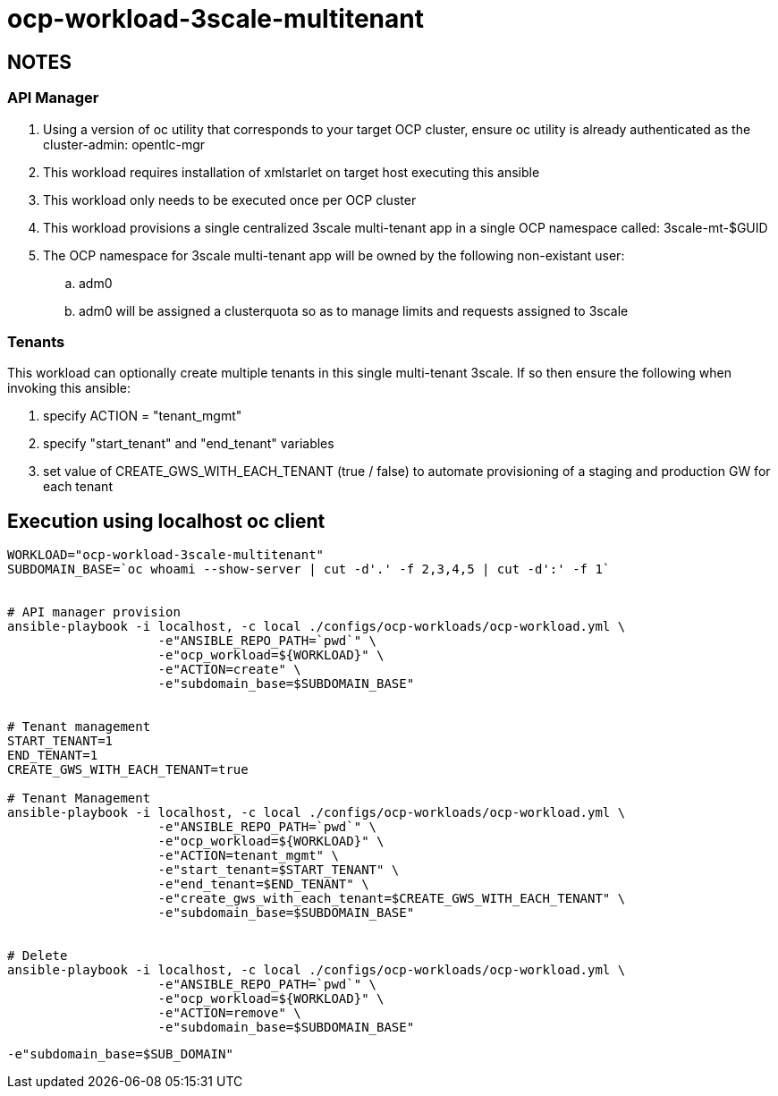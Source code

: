 = ocp-workload-3scale-multitenant

== NOTES

=== API Manager
. Using a version of oc utility that corresponds to your target OCP cluster, ensure oc utility is already authenticated as the cluster-admin:   opentlc-mgr
. This workload requires installation of xmlstarlet on target host executing this ansible
. This workload only needs to be executed once per OCP cluster
. This workload provisions a single centralized 3scale multi-tenant app in a single OCP namespace called: 3scale-mt-$GUID
. The OCP namespace for 3scale multi-tenant app will be owned by the following non-existant user:
.. adm0
.. adm0 will be assigned a clusterquota so as to manage limits and requests assigned to 3scale

=== Tenants

This workload can optionally create multiple tenants in this single multi-tenant 3scale.  If so then ensure the following when invoking this ansible:

. specify ACTION = "tenant_mgmt"
. specify "start_tenant" and "end_tenant" variables
. set value of CREATE_GWS_WITH_EACH_TENANT (true / false) to automate provisioning of a staging and production GW for each tenant


== Execution using localhost oc client

-----


WORKLOAD="ocp-workload-3scale-multitenant"
SUBDOMAIN_BASE=`oc whoami --show-server | cut -d'.' -f 2,3,4,5 | cut -d':' -f 1`


# API manager provision
ansible-playbook -i localhost, -c local ./configs/ocp-workloads/ocp-workload.yml \
                    -e"ANSIBLE_REPO_PATH=`pwd`" \
                    -e"ocp_workload=${WORKLOAD}" \
                    -e"ACTION=create" \
                    -e"subdomain_base=$SUBDOMAIN_BASE"


# Tenant management
START_TENANT=1
END_TENANT=1
CREATE_GWS_WITH_EACH_TENANT=true

# Tenant Management
ansible-playbook -i localhost, -c local ./configs/ocp-workloads/ocp-workload.yml \
                    -e"ANSIBLE_REPO_PATH=`pwd`" \
                    -e"ocp_workload=${WORKLOAD}" \
                    -e"ACTION=tenant_mgmt" \
                    -e"start_tenant=$START_TENANT" \
                    -e"end_tenant=$END_TENANT" \
                    -e"create_gws_with_each_tenant=$CREATE_GWS_WITH_EACH_TENANT" \
                    -e"subdomain_base=$SUBDOMAIN_BASE"


# Delete
ansible-playbook -i localhost, -c local ./configs/ocp-workloads/ocp-workload.yml \
                    -e"ANSIBLE_REPO_PATH=`pwd`" \
                    -e"ocp_workload=${WORKLOAD}" \
                    -e"ACTION=remove" \
                    -e"subdomain_base=$SUBDOMAIN_BASE"
-----

-----
-e"subdomain_base=$SUB_DOMAIN"
-----
